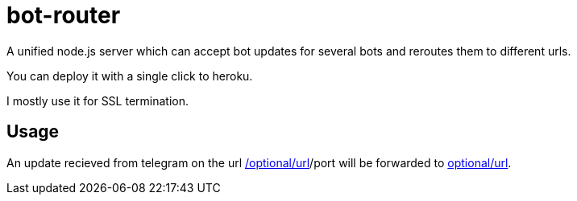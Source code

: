 = bot-router

A unified node.js server which can accept bot updates for several bots and reroutes them to different urls.

You can deploy it with a single click to heroku.

I mostly use it for SSL termination.

== Usage

An update recieved from telegram on the url https://your-addr.herokuapps.com/domain[/optional/url]/port will be forwarded to http://domain:port/[optional/url].
